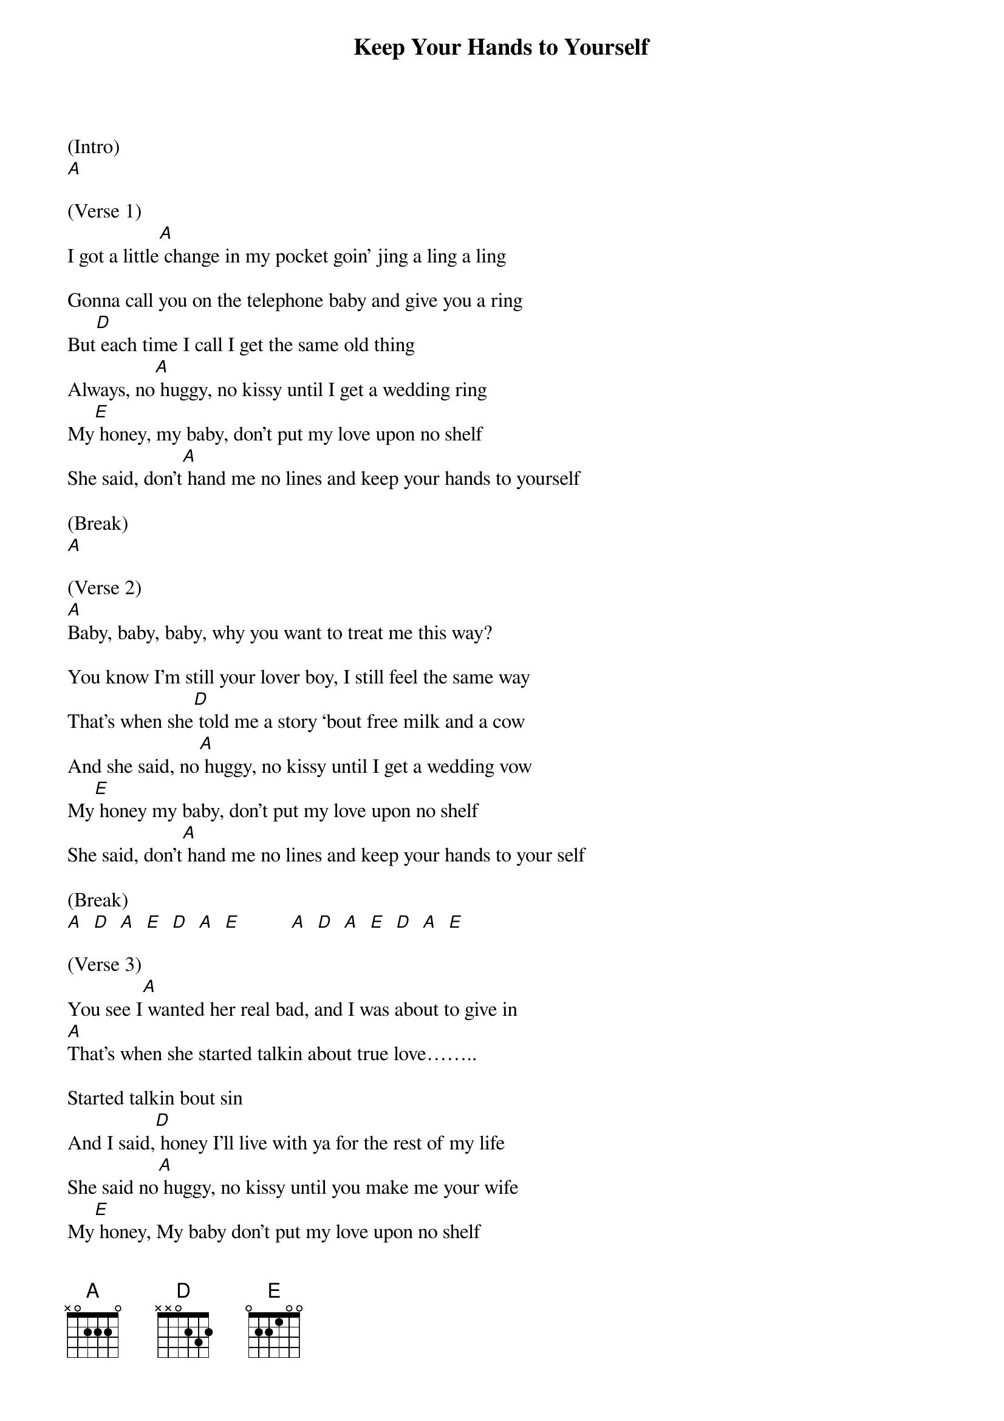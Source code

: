 {t: Keep Your Hands to Yourself}

(Intro)
[A]

(Verse 1)
I got a little[A] change in my pocket goin' jing a ling a ling

Gonna call you on the telephone baby and give you a ring
But[D] each time I call I get the same old thing
Always, no[A] huggy, no kissy until I get a wedding ring
My[E] honey, my baby, don't put my love upon no shelf
She said, don't[A] hand me no lines and keep your hands to yourself

(Break)
[A]

(Verse 2)
[A]Baby, baby, baby, why you want to treat me this way?

You know I'm still your lover boy, I still feel the same way
That's when she[D] told me a story ‘bout free milk and a cow
And she said, no[A] huggy, no kissy until I get a wedding vow
My[E] honey my baby, don't put my love upon no shelf
She said, don't[A] hand me no lines and keep your hands to your self

(Break)
[A]  [D]  [A]  [E]  [D]  [A]  [E]          [A]  [D]  [A]  [E]  [D]  [A]  [E]

(Verse 3)
You see I[A] wanted her real bad, and I was about to give in
[A]That's when she started talkin about true love……..

Started talkin bout sin
And I said,[D] honey I'll live with ya for the rest of my life
She said no[A] huggy, no kissy until you make me your wife
My[E] honey, My baby don't put my love upon no shelf
She said, don't[A] hand me no lines and keep your hands to your self

(Outro)
[A] [D] [A] [E] [D] [A] [E]         [A] [D] [A] [E] [D] [A] [E]       [A]
